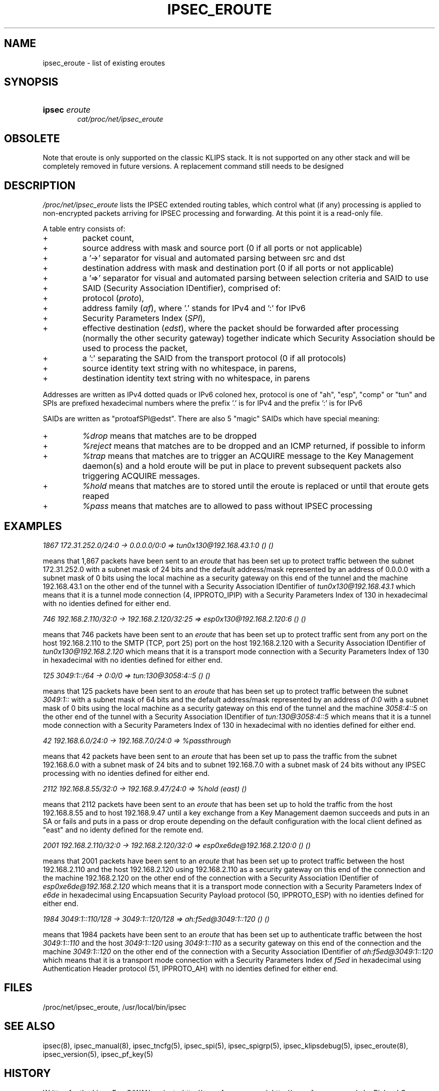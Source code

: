 .\"Generated by db2man.xsl. Don't modify this, modify the source.
.de Sh \" Subsection
.br
.if t .Sp
.ne 5
.PP
\fB\\$1\fR
.PP
..
.de Sp \" Vertical space (when we can't use .PP)
.if t .sp .5v
.if n .sp
..
.de Ip \" List item
.br
.ie \\n(.$>=3 .ne \\$3
.el .ne 3
.IP "\\$1" \\$2
..
.TH "IPSEC_EROUTE" 5 "" "" ""
.SH NAME
ipsec_eroute \- list of existing eroutes
.SH "SYNOPSIS"
.ad l
.hy 0
.HP 6
\fBipsec\fR \fIeroute\fR
.br
 \fIcat/proc/net/ipsec_eroute\fR
.ad
.hy

.SH "OBSOLETE"

.PP
Note that eroute is only supported on the classic KLIPS stack\&. It is not supported on any other stack and will be completely removed in future versions\&. A replacement command still needs to be designed

.SH "DESCRIPTION"

.PP
\fI/proc/net/ipsec_eroute\fR lists the IPSEC extended routing tables, which control what (if any) processing is applied to non\-encrypted packets arriving for IPSEC processing and forwarding\&. At this point it is a read\-only file\&.

.PP
A table entry consists of:

.TP
+
packet count,

.TP
+
source address with mask and source port (0 if all ports or not applicable)

.TP
+
a '\->' separator for visual and automated parsing between src and dst

.TP
+
destination address with mask and destination port (0 if all ports or not applicable)

.TP
+
a '=>' separator for visual and automated parsing between selection criteria and SAID to use

.TP
+
SAID (Security Association IDentifier), comprised of:

.TP
+
protocol (\fIproto\fR),

.TP
+
address family (\fIaf\fR), where '\&.' stands for IPv4 and ':' for IPv6

.TP
+
Security Parameters Index (\fISPI\fR),

.TP
+
effective destination (\fIedst\fR), where the packet should be forwarded after processing (normally the other security gateway) together indicate which Security Association should be used to process the packet,

.TP
+
a ':' separating the SAID from the transport protocol (0 if all protocols)

.TP
+
source identity text string with no whitespace, in parens,

.TP
+
destination identity text string with no whitespace, in parens

.PP
Addresses are written as IPv4 dotted quads or IPv6 coloned hex, protocol is one of "ah", "esp", "comp" or "tun" and SPIs are prefixed hexadecimal numbers where the prefix '\&.' is for IPv4 and the prefix ':' is for IPv6

.PP
SAIDs are written as "protoafSPI@edst"\&. There are also 5 "magic" SAIDs which have special meaning:

.TP
+
\fI%drop\fR means that matches are to be dropped

.TP
+
\fI%reject\fR means that matches are to be dropped and an ICMP returned, if possible to inform

.TP
+
\fI%trap\fR means that matches are to trigger an ACQUIRE message to the Key Management daemon(s) and a hold eroute will be put in place to prevent subsequent packets also triggering ACQUIRE messages\&.

.TP
+
\fI%hold\fR means that matches are to stored until the eroute is replaced or until that eroute gets reaped

.TP
+
\fI%pass\fR means that matches are to allowed to pass without IPSEC processing

.SH "EXAMPLES"

.PP
\fI1867 172\&.31\&.252\&.0/24:0 \-> 0\&.0\&.0\&.0/0:0 => tun0x130@192\&.168\&.43\&.1:0 \fR    \fI () ()\fR

.PP
means that 1,867 packets have been sent to an \fIeroute\fR that has been set up to protect traffic between the subnet 172\&.31\&.252\&.0 with a subnet mask of 24 bits and the default address/mask represented by an address of 0\&.0\&.0\&.0 with a subnet mask of 0 bits using the local machine as a security gateway on this end of the tunnel and the machine 192\&.168\&.43\&.1 on the other end of the tunnel with a Security Association IDentifier of \fItun0x130@192\&.168\&.43\&.1\fR which means that it is a tunnel mode connection (4, IPPROTO_IPIP) with a Security Parameters Index of 130 in hexadecimal with no identies defined for either end\&.

.PP
\fI746 192\&.168\&.2\&.110/32:0 \-> 192\&.168\&.2\&.120/32:25 => esp0x130@192\&.168\&.2\&.120:6 \fR    \fI () ()\fR

.PP
means that 746 packets have been sent to an \fIeroute\fR that has been set up to protect traffic sent from any port on the host 192\&.168\&.2\&.110 to the SMTP (TCP, port 25) port on the host 192\&.168\&.2\&.120 with a Security Association IDentifier of \fItun0x130@192\&.168\&.2\&.120\fR which means that it is a transport mode connection with a Security Parameters Index of 130 in hexadecimal with no identies defined for either end\&.

.PP
\fI125 3049:1::/64 \-> 0:0/0 => tun:130@3058:4::5 () ()\fR

.PP
means that 125 packets have been sent to an \fIeroute\fR that has been set up to protect traffic between the subnet \fI3049:1::\fR with a subnet mask of 64 bits and the default address/mask represented by an address of \fI0:0\fR with a subnet mask of 0 bits using the local machine as a security gateway on this end of the tunnel and the machine \fI3058:4::5\fR on the other end of the tunnel with a Security Association IDentifier of \fItun:130@3058:4::5\fR which means that it is a tunnel mode connection with a Security Parameters Index of 130 in hexadecimal with no identies defined for either end\&.

.PP
\fI42 192\&.168\&.6\&.0/24:0 \-> 192\&.168\&.7\&.0/24:0 => %passthrough\fR

.PP
means that 42 packets have been sent to an \fIeroute\fR that has been set up to pass the traffic from the subnet 192\&.168\&.6\&.0 with a subnet mask of 24 bits and to subnet 192\&.168\&.7\&.0 with a subnet mask of 24 bits without any IPSEC processing with no identies defined for either end\&.

.PP
\fI2112 192\&.168\&.8\&.55/32:0 \-> 192\&.168\&.9\&.47/24:0 => %hold (east) ()\fR

.PP
means that 2112 packets have been sent to an \fIeroute\fR that has been set up to hold the traffic from the host 192\&.168\&.8\&.55 and to host 192\&.168\&.9\&.47 until a key exchange from a Key Management daemon succeeds and puts in an SA or fails and puts in a pass or drop eroute depending on the default configuration with the local client defined as "east" and no identy defined for the remote end\&.

.PP
\fI2001 192\&.168\&.2\&.110/32:0 \-> 192\&.168\&.2\&.120/32:0 => \fR    \fI esp0xe6de@192\&.168\&.2\&.120:0 () ()\fR

.PP
means that 2001 packets have been sent to an \fIeroute\fR that has been set up to protect traffic between the host 192\&.168\&.2\&.110 and the host 192\&.168\&.2\&.120 using 192\&.168\&.2\&.110 as a security gateway on this end of the connection and the machine 192\&.168\&.2\&.120 on the other end of the connection with a Security Association IDentifier of \fIesp0xe6de@192\&.168\&.2\&.120\fR which means that it is a transport mode connection with a Security Parameters Index of \fIe6de\fR in hexadecimal using Encapsuation Security Payload protocol (50, IPPROTO_ESP) with no identies defined for either end\&.

.PP
\fI1984 3049:1::110/128 \-> 3049:1::120/128 => \fR    \fI ah:f5ed@3049:1::120 () ()\fR

.PP
means that 1984 packets have been sent to an \fIeroute\fR that has been set up to authenticate traffic between the host \fI3049:1::110\fR and the host \fI3049:1::120\fR using \fI3049:1::110\fR as a security gateway on this end of the connection and the machine \fI3049:1::120\fR on the other end of the connection with a Security Association IDentifier of \fIah:f5ed@3049:1::120\fR which means that it is a transport mode connection with a Security Parameters Index of \fIf5ed\fR in hexadecimal using Authentication Header protocol (51, IPPROTO_AH) with no identies defined for either end\&.

.SH "FILES"

.PP
/proc/net/ipsec_eroute, /usr/local/bin/ipsec

.SH "SEE ALSO"

.PP
ipsec(8), ipsec_manual(8), ipsec_tncfg(5), ipsec_spi(5), ipsec_spigrp(5), ipsec_klipsdebug(5), ipsec_eroute(8), ipsec_version(5), ipsec_pf_key(5)

.SH "HISTORY"

.PP
Written for the Linux FreeS/WAN project <http://www\&.freeswan\&.org/: \fIhttp://www.freeswan.org/\fR> by Richard Guy Briggs\&.

